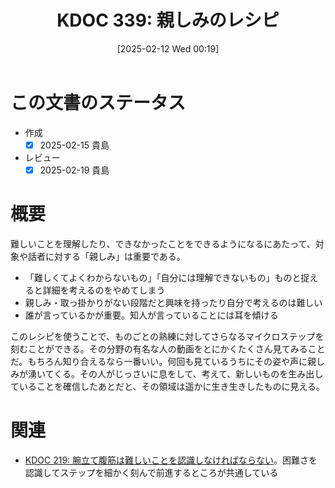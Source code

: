 :properties:
:ID: 20250212T001954
:mtime:    20250219224846
:ctime:    20250212001955
:end:
#+title:      KDOC 339: 親しみのレシピ
#+date:       [2025-02-12 Wed 00:19]
#+filetags:   :essay:
#+identifier: 20250212T001954

* この文書のステータス
- 作成
  - [X] 2025-02-15 貴島
- レビュー
  - [X] 2025-02-19 貴島

* 概要

難しいことを理解したり、できなかったことをできるようになるにあたって、対象や話者に対する「親しみ」は重要である。

- 「難しくてよくわからないもの」「自分には理解できないもの」ものと捉えると詳細を考えるのをやめてしまう
- 親しみ・取っ掛かりがない段階だと興味を持ったり自分で考えるのは難しい
- 誰が言っているかが重要。知人が言っていることには耳を傾ける

このレシピを使うことで、ものごとの熟練に対してさらなるマイクロステップを刻むことができる。その分野の有名な人の動画をとにかくたくさん見てみることだ。もちろん知り合えるなら一番いい。何回も見ているうちにその姿や声に親しみが湧いてくる。その人がじっさいに息をして、考えて、新しいものを生み出していることを確信したあとだと、その領域は遥かに生き生きしたものに見える。

* 関連
- [[id:20240811T194523][KDOC 219: 腕立て腹筋は難しいことを認識しなければならない]]。困難さを認識してステップを細かく刻んで前進するところが共通している
